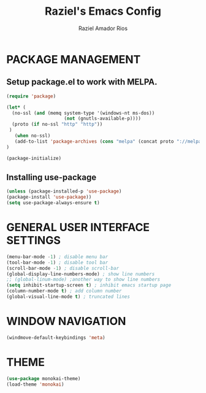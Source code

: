 #+TITLE: Raziel's Emacs Config
#+AUTHOR: Raziel Amador Rios

* PACKAGE MANAGEMENT

** Setup package.el to work with MELPA.

#+begin_src emacs-lisp
(require 'package)

(let* (
  (no-ssl (and (memq system-type '(windows-nt ms-dos))                                                      
                     (not (gnutls-available-p))))                                                                 
  (proto (if no-ssl "http" "http"))                                                                              
 )                                                                                                                
   (when no-ssl)                                                                                                  
   (add-to-list 'package-archives (cons "melpa" (concat proto "://melpa.org/packages/")) t)                       
)    

(package-initialize)
#+end_src

** Installing use-package

#+begin_src emacs-lisp
(unless (package-installed-p 'use-package)
(package-install 'use-package))
(setq use-package-always-ensure t)
#+end_src

* GENERAL USER INTERFACE SETTINGS

#+begin_src emacs-lisp
(menu-bar-mode -1) ; disable menu bar
(tool-bar-mode -1) ; disable tool bar
(scroll-bar-mode -1) ; disable scroll-bar
(global-display-line-numbers-mode) ; show line numbers
;; (global-linum-mode) ;another way to show line numbers
(setq inhibit-startup-screen t) ; inhibit emacs startup page
(column-number-mode t) ; add column number
(global-visual-line-mode t) ; truncated lines
#+end_src

* WINDOW NAVIGATION

#+begin_src emacs-lisp
(windmove-default-keybindings 'meta)
#+end_src

* THEME

#+begin_src emacs-lisp
(use-package monokai-theme)
(load-theme 'monokai)
#+end_src


